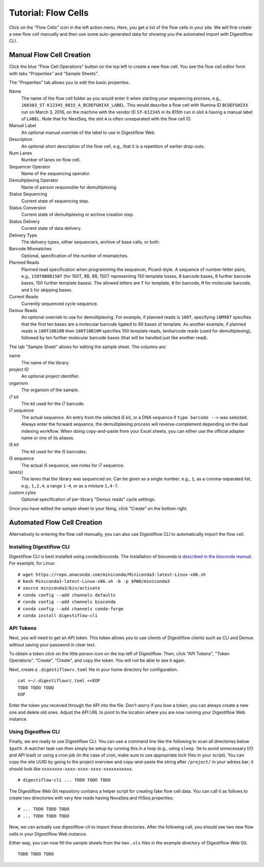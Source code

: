 .. _first_steps_flowcell_import:

====================
Tutorial: Flow Cells
====================

Click on the "Flow Cells" icon in the left action menu.
Here, you get a list of the flow cells in your site.
We will first create a new flow cell manually and then use some auto-generated data for showing you the automated import with Digestiflow CLI.

-------------------------
Manual Flow Cell Creation
-------------------------

Click the blue "Flow Cell Operations" button on the top left to create a new flow cell.
You see the flow cell editor form with tabs "Properties" and "Sample Sheets".

The "Properties" tab allows you to edit the basic properties.

Name
    The name of the flow cell folder as you would enter it when starting your sequencing process, e.g., ``160303_ST-K12345_0815_A_BCDEFGHIXX_LABEL``.
    This would describe a flow cell with Illumina ID ``BCDEFGHIXX`` run on March 3, 2016, on the machine with the vendor ID ``ST-K12345`` in its 815th run in slot ``A`` having a manual label of ``LABEL``.
    Note that for NextSeq, the slot ``A`` is often unseparated with the flow cell ID.
Manual Label
    An optional manual override of the label to use in Digestiflow Web.
Description
    An optional short description of the flow cell, e.g., that it is a repetition of earlier drop-outs.
Num Lanes
    Number of lanes on flow cell.
Sequencer Operator
    Name of the sequencing operator.
Demultiplexing Operator
    Name of person responsible for demultiplexing.
Status Sequencing
    Current state of sequencing step.
Status Conversion
    Current state of demultiplexing or archive creation step.
Status Delivery
    Current state of data delivery.
Delivery Type
    The delivery types, either sequencers, archive of base calls, or both.
Barcode Mismatches
    Optional, specification of the number of mismatches.
Planned Reads
    Planned read specification when programming the sequencer, Picard-style.
    A sequence of number-letter pairs, e.g., ``150T8B8B150T`` (for 150T, 8B, 8B, 150T representing 150 template bases, 8 barcode bases, 8 further barcode bases, 150 further template bases).
    The allowed letters are ``T`` for template, ``B`` for barcode, ``M`` for molecular barcode, and ``S`` for skipping bases.
Current Reads
    Currently sequenced cycle sequence.
Demux Reads
    An optional override to use for demultiplexing.
    For example, if planned reads is ``100T``, specifying ``10M90T`` specifies that the first ten bases are a molecular barcode ligated to 90 bases of template.
    As another example, if planned reads is ``100T10B10B`` then ``100T10B10M`` specifies 100 template reads, tenbarcode reads (used for demultiplexing), followed by ten further molecular barcode bases (that will be handled just like another read).

The tab "Sample Sheet" allows for editing the sample sheet.
The columns are:

name
    The name of the library.
project ID
    An optional project identifier.
organism
    The organism of the sample.
i7 kit
    The kit used for the i7 barcode.
i7 sequence
    The actual sequence.
    An entry from the selected i5 kit, or a DNA sequence if ``type barcode -->`` was selected.
    Always enter the forward sequence, the demultiplexing process will reverse-complement depending on the dual indexing workflow.
    When doing copy-and-paste from your Excel sheets, you can either use the official adapter name or one of its aliases.
i5 kit
    The kit used for the i5 barcodes.
i5 sequence
    The actual i5 sequence, see notes for i7 sequence.
lane(s)
    The lanes that the library was sequenced on.
    Can be given as a single number, e.g., ``1``, as a comma-separated list, e.g., ``1,2,4``, a range ``1-4``, or as a mixture ``1,4-7``.
custom cyles
    Optional specification of per-library "Demux reads" cycle settings.

Once you have edited the sample sheet to your liking, click "Create" on the bottom right.

----------------------------
Automated Flow Cell Creation
----------------------------

Alternatively to entering the flow cell manually, you can also use Digestiflow CLI to automatically import the flow cell.

Installing Digestiflow CLI
==========================

Digestiflow CLI is best installed using conda/bioconda.
The installation of bioconda is `described in the bioconda manual <https://bioconda.github.io/>`_.
For example, for Linux:

::

    # wget https://repo.anaconda.com/miniconda/Miniconda3-latest-Linux-x86.sh
    # bash Miniconda3-latest-Linux-x86.sh -b -p $PWD/miniconda3
    # source miniconda3/bin/activate
    # conda config --add channels defaults
    # conda config --add channels bioconda
    # conda config --add channels conda-forge
    # conda install digestiflow-cli

API Tokens
==========

Next, you will need to get an API token.
This token allows you to use clients of Digestiflow clients such as CLI and Demux without saving your password in clear text.

To obtain a token click on the little person icon on the top left of Digestiflow.
Then, click "API Tokens", "Token Operations", "Create", "Create", and copy the token.
You will not be able to see it again.

Next, create a ``.digestiflowrc.toml`` file in your home directory for configuration.

::

    cat >~/.digestiflowrc.toml <<EOF
    TODO TODO TODO
    EOF

Enter the token you received through the API into the file.
Don't worry if you lose a token, you can always create a new one and delete old ones.
Adjust the API URL to point to the location where you are now running your Digestiflow Web instance.

Using Digestflow CLI
====================

Finally, we are ready to use Digestiflow CLI.
You can use a command line like the following to scan all directories below ``$path``.
A watcher task can then simply be setup by running this in a loop (e.g., using ``sleep 5m`` to avoid unnecessary I/O and API load) or using a cron job (in the case of cron, make sure to use appropriate lock files in your script).
You can copy the site UUID by going to the project overview and copy-and-paste the string after ``/project/`` in your adress bar; it should look like ``xxxxxxxx-xxxx-xxxx-xxxx-xxxxxxxxxxx``.

::

    # digestiflow-cli ... TODO TODO TODO

The Digestiflow Web Git repository contains a helper script for creating fake flow cell data.
You can call it as follows to create two directories with very few reads having NovaSeq and HiSeq properties:

::

    # ... TODO TODO TODO
    # ... TODO TODO TODO

Now, we can actually use digestiflow-cli to import these directories.
After the following call, you should see two new flow cells in your Digestiflow Web instance.

Either way, you can now fill the sample sheets from the two ``.xls`` files in the example directory of Digestiflow Web Git.

::

    TODO TODO TODO
